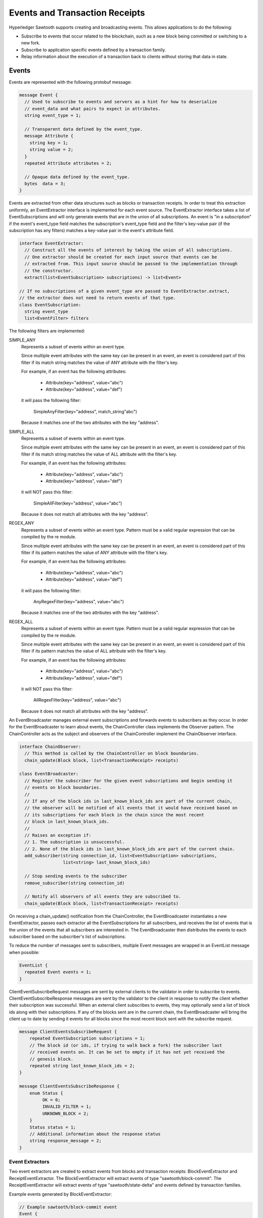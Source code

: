 *******************************
Events and Transaction Receipts
*******************************

Hyperledger Sawtooth supports creating and broadcasting events.
This allows applications to do the following:

- Subscribe to events that occur related to the blockchain, such
  as a new block being committed or switching to a new fork.
- Subscribe to application specific events defined by a transaction family.
- Relay information about the execution of a transaction back to
  clients without storing that data in state.

.. image:: ../images/event_subsystem.*
   :width: 80%
   :align: center
   :alt: Event Subsystem

.. _events-reference-label:

Events
======

Events are represented with the following protobuf message:

.. code-block:: protobuf

  message Event {
    // Used to subscribe to events and servers as a hint for how to deserialize
    // event_data and what pairs to expect in attributes.
    string event_type = 1;

    // Transparent data defined by the event_type.
    message Attribute {
      string key = 1;
      string value = 2;
    }
    repeated Attribute attributes = 2;

    // Opaque data defined by the event_type.
    bytes  data = 3;
  }


Events are extracted from other data structures such as blocks or
transaction receipts. In order to treat this extraction uniformly, an
EventExtractor interface is implemented for each event source. The
EventExtractor interface takes a list of EventSubscriptions and will only
generate events that are in the union of all subscriptions. An event is "in a
subscription" if the event's event_type field matches the subscription's
event_type field and the filter's key-value pair (if the subscription has
any filters) matches a key-value pair in the event's attribute field.

.. code-block:: python

  interface EventExtractor:
    // Construct all the events of interest by taking the union of all subscriptions.
    // One extractor should be created for each input source that events can be
    // extracted from. This input source should be passed to the implementation through
    // the constructor.
    extract(list<EventSubscription> subscriptions) -> list<Event>

  // If no subscriptions of a given event_type are passed to EventExtractor.extract,
  // the extractor does not need to return events of that type.
  class EventSubscription:
    string event_type
    list<EventFilter> filters

The following filters are implemented:

SIMPLE_ANY
  Represents a subset of events within an event type.

  Since multiple event attributes with the same key can be present in an
  event, an event is considered part of this filter if its match string matches
  the value of ANY attribute with the filter's key.

  For example, if an event has the following attributes:

      - Attribute(key="address", value="abc")
      - Attribute(key="address", value="def")

  it will pass the following filter:

      SimpleAnyFilter(key="address", match_string"abc")

  Because it matches one of the two attributes with the key "address".

SIMPLE_ALL
  Represents a subset of events within an event type.

  Since multiple event attributes with the same key can be present in an
  event, an event is considered part of this filter if its match string matches
  the value of ALL attribute with the filter's key.

  For example, if an event has the following attributes:

      - Attribute(key="address", value="abc")
      - Attribute(key="address", value="def")

  it will NOT pass this filter:

      SimpleAllFilter(key="address", value="abc")

  Because it does not match all attributes with the key "address".

REGEX_ANY
  Represents a subset of events within an event type. Pattern must be a
  valid regular expression that can be compiled by the re module.

  Since multiple event attributes with the same key can be present in an
  event, an event is considered part of this filter if its pattern matches
  the value of ANY attribute with the filter's key.

  For example, if an event has the following attributes:

      - Attribute(key="address", value="abc")
      - Attribute(key="address", value="def")

  it will pass the following filter:

      AnyRegexFilter(key="address", value="abc")

  Because it matches one of the two attributes with the key "address".

REGEX_ALL
  Represents a subset of events within an event type. Pattern must be a
  valid regular expression that can be compiled by the re module.

  Since multiple event attributes with the same key can be present in an
  event, an event is considered part of this filter if its pattern matches
  the value of ALL attribute with the filter's key.

  For example, if an event has the following attributes:

      - Attribute(key="address", value="abc")
      - Attribute(key="address", value="def")

  it will NOT pass this filter:

      AllRegexFilter(key="address", value="abc")

  Because it does not match all attributes with the key "address".

An EventBroadcaster manages external event subscriptions and forwards events to
subscribers as they occur. In order for the EventBroadcaster to learn about
events, the ChainController class implements the Observer pattern. The
ChainController acts as the subject and observers of the ChainController
implement the ChainObserver interface.

.. code-block:: python

  interface ChainObserver:
    // This method is called by the ChainController on block boundaries.
    chain_update(Block block, list<TransactionReceipt> receipts)

  class EventBroadcaster:
    // Register the subscriber for the given event subscriptions and begin sending it
    // events on block boundaries.
    //
    // If any of the block ids in last_known_block_ids are part of the current chain,
    // the observer will be notified of all events that it would have received based on
    // its subscriptions for each block in the chain since the most recent
    // block in last_known_block_ids.
    //
    // Raises an exception if:
    // 1. The subscription is unsuccessful.
    // 2. None of the block ids in last_known_block_ids are part of the current chain.
    add_subscriber(string connection_id, list<EventSubscription> subscriptions,
                   list<string> last_known_block_ids)

    // Stop sending events to the subscriber
    remove_subscriber(string connection_id)

    // Notify all observers of all events they are subscribed to.
    chain_update(Block block, list<TransactionReceipt> receipts)


On receiving a chain_update() notification from the ChainController, the
EventBroadcaster instantiates a new EventExtractor, passes each extractor all
the EventSubscriptions for all subscribers, and receives the list of events
that is the union of the events that all subscribers are interested in. The
EventBroadcaster then distributes the events to each subscriber based on
the subscriber's list of subscriptions.

To reduce the number of messages sent to subscribers, multiple Event messages
are wrapped in an EventList message when possible:

.. code-block:: python

  EventList {
    repeated Event events = 1;
  }

ClientEventSubscribeRequest messages are sent by external clients to the
validator in order to subscribe to events. ClientEventSubscribeResponse messages
are sent by the validator to the client in response to notify the client whether
their subscription was successful. When an external client subscribes to events,
they may optionally send a list of block ids along with their subscriptions. If
any of the blocks sent are in the current chain, the EventBroadcaster will bring
the client up to date by sending it events for all blocks since the most recent
block sent with the subscribe request.

.. code-block:: protobuf

  message ClientEventsSubscribeRequest {
      repeated EventSubscription subscriptions = 1;
      // The block id (or ids, if trying to walk back a fork) the subscriber last
      // received events on. It can be set to empty if it has not yet received the
      // genesis block.
      repeated string last_known_block_ids = 2;
  }

  message ClientEventsSubscribeResponse {
      enum Status {
           OK = 0;
           INVALID_FILTER = 1;
           UNKNOWN_BLOCK = 2;
      }
      Status status = 1;
      // Additional information about the response status
      string response_message = 2;
  }

Event Extractors
----------------

Two event extractors are created to extract events from blocks and
transaction receipts: BlockEventExtractor and ReceiptEventExtractor. The
BlockEventExtractor will extract events of type "sawtooth/block-commit". The
ReceiptEventExtractor will extract events of type "sawtooth/state-delta" and
events defined by transaction families.

Example events generated by BlockEventExtractor:

.. code-block:: protobuf

  // Example sawtooth/block-commit event
  Event {
    event_type = "sawtooth/block-commit",
    attributes = [
      Attribute { key = "block_id", value = "abc...123" },
      Attribute { key = "block_num", value = "523" },
      Attribute { key = "state_root_hash", value = "def...456" },
      Attribute { key = "previous_block_id", value = "acf...146" },
    ],
  }

Example events generated by ReceiptEventExtractor:

.. code-block:: protobuf


  // Example transaction family specific event
  Event {
    event_type = "xo/create",
    attributes = [Attribute { key = "game_name", value = "game0" }],
  }

  // Example sawtooth/block-commit event
  Event {
    event_type = "sawtooth/state-delta",
    attributes = [Attribute { key = "address", value = "abc...def" }],
    event_data = <bytes>
  }


Transaction Receipts
====================

Transaction receipts provide clients with information that is related to the
execution of a transaction but should not be stored in state, such as:

   - Whether the transaction was valid
   - How the transaction changed state
   - Events of interest that occurred during execution of the transaction
   - Other transaction-family-specific execution information

Transaction receipts can also provide the validator with information about
transaction execution without re-executing the transaction.

Sawtooth transaction receipts are represented as a protobuf message when exposed
to clients. A transaction receipt contains a list of StateChange messages, a
list of Event messages, and a list of TransactionReceipt.Data messages:

.. code-block:: protobuf

  message TransactionReceipt {
    // State changes made by this transaction
    // StateChange is already defined in protos/state_delta.proto
    repeated StateChange state_changes = 1;
    // Events fired by this transaction
    repeated Event events = 2;
    // Transaction family defined data
    repeated bytes data = 3;

    string transaction_id = 4;
  }

The fields in the TransactionReceipt.Data are opaque to Sawtooth and their
interpretation is left up to the transaction family. TransactionReceipt.Data
can be requested for a transaction that has been committed and should only be
used to store information about a transaction’s execution that should not be
kept in state.  Clients can use the event system described above to subscribe to
events produced by transaction processors.

Transaction Receipt Store
-------------------------

The TransactionReceiptStore class stores receipts. New receipts are written to
the TransactionReceiptStore after a block is validated.

Transaction receipts will only be stored in this off-chain store and will not
be included in the block. Note that because a transaction may exist in multiple
blocks at a time, the transaction receipt is stored by both transaction id and
block state root hash.

.. code-block:: python

  class TransactionReceiptStore:
  	def put_receipt(self, txn_id, receipt):
      	"""Add the given transaction receipt to the store. Does not guarantee
         	it has been written to the backing store.

      	Args:
          	txn_id (str): the id of the transaction being stored.
          	state_root_hash: the state root of the block this transaction was
            executed in.
          	receipt (TransactionReceipt): the receipt object to store.
      	"""

  	def get_receipt(self, txn_id):
      	"""Returns the TransactionReceipt

      	Args:
          	txn_id (str): the id of the transaction for which the receipt
            should be retrieved.
          	state_root_hash: the state root of the block this transaction was
            executed in.

      	Returns:
          	TransactionReceipt: The receipt for the given transaction id.

      	Raises:
          	KeyError: if the transaction id is unknown.
      	"""

Message Handlers
----------------

Once transaction receipts are stored in the TransactionReceiptStore, clients
can request a transaction receipt for a given transaction id.

.. code-block:: protobuf

  // Fetches a specific txn by its id (header_signature) from the blockchain.
  message ClientReceiptGetRequest {
      repeated string transaction_ids = 1;
  }

  // A response that returns the txn receipt specified by a
  // ClientReceiptGetRequest.
  //
  // Statuses:
  //   * OK - everything worked as expected, txn receipt has been fetched
  //   * INTERNAL_ERROR - general error, such as protobuf failing to deserialize
  //   * NO_RESOURCE - no receipt exists for the transaction id specified
  message ClientReceiptGetResponse {
      enum Status {
          OK = 0;
          INTERNAL_ERROR = 1;
          NO_RESOURCE = 4;
      }
      Status status = 1;
      repeated TransactionReceipt receipts = 2;

.. Licensed under Creative Commons Attribution 4.0 International License
.. https://creativecommons.org/licenses/by/4.0/
